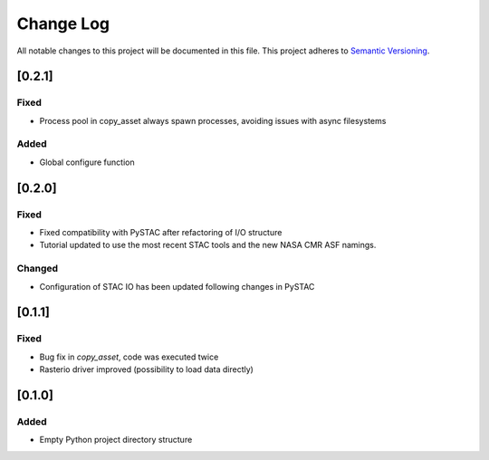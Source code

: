 ###########
Change Log
###########

All notable changes to this project will be documented in this file.
This project adheres to `Semantic Versioning <http://semver.org/>`_.


[0.2.1]
*******

Fixed
-----

* Process pool in copy_asset always spawn processes, avoiding issues with async filesystems

Added
-----

* Global configure function


[0.2.0]
*******

Fixed
-----

* Fixed compatibility with PySTAC after refactoring of I/O structure
* Tutorial updated to use the most recent STAC tools and the new NASA CMR ASF namings.

Changed
-------

* Configuration of STAC IO has been updated following changes in PySTAC

[0.1.1]
*******

Fixed
-----

* Bug fix in `copy_asset`, code was executed twice
* Rasterio driver improved (possibility to load data directly)


[0.1.0]
*******

Added
-----

* Empty Python project directory structure
